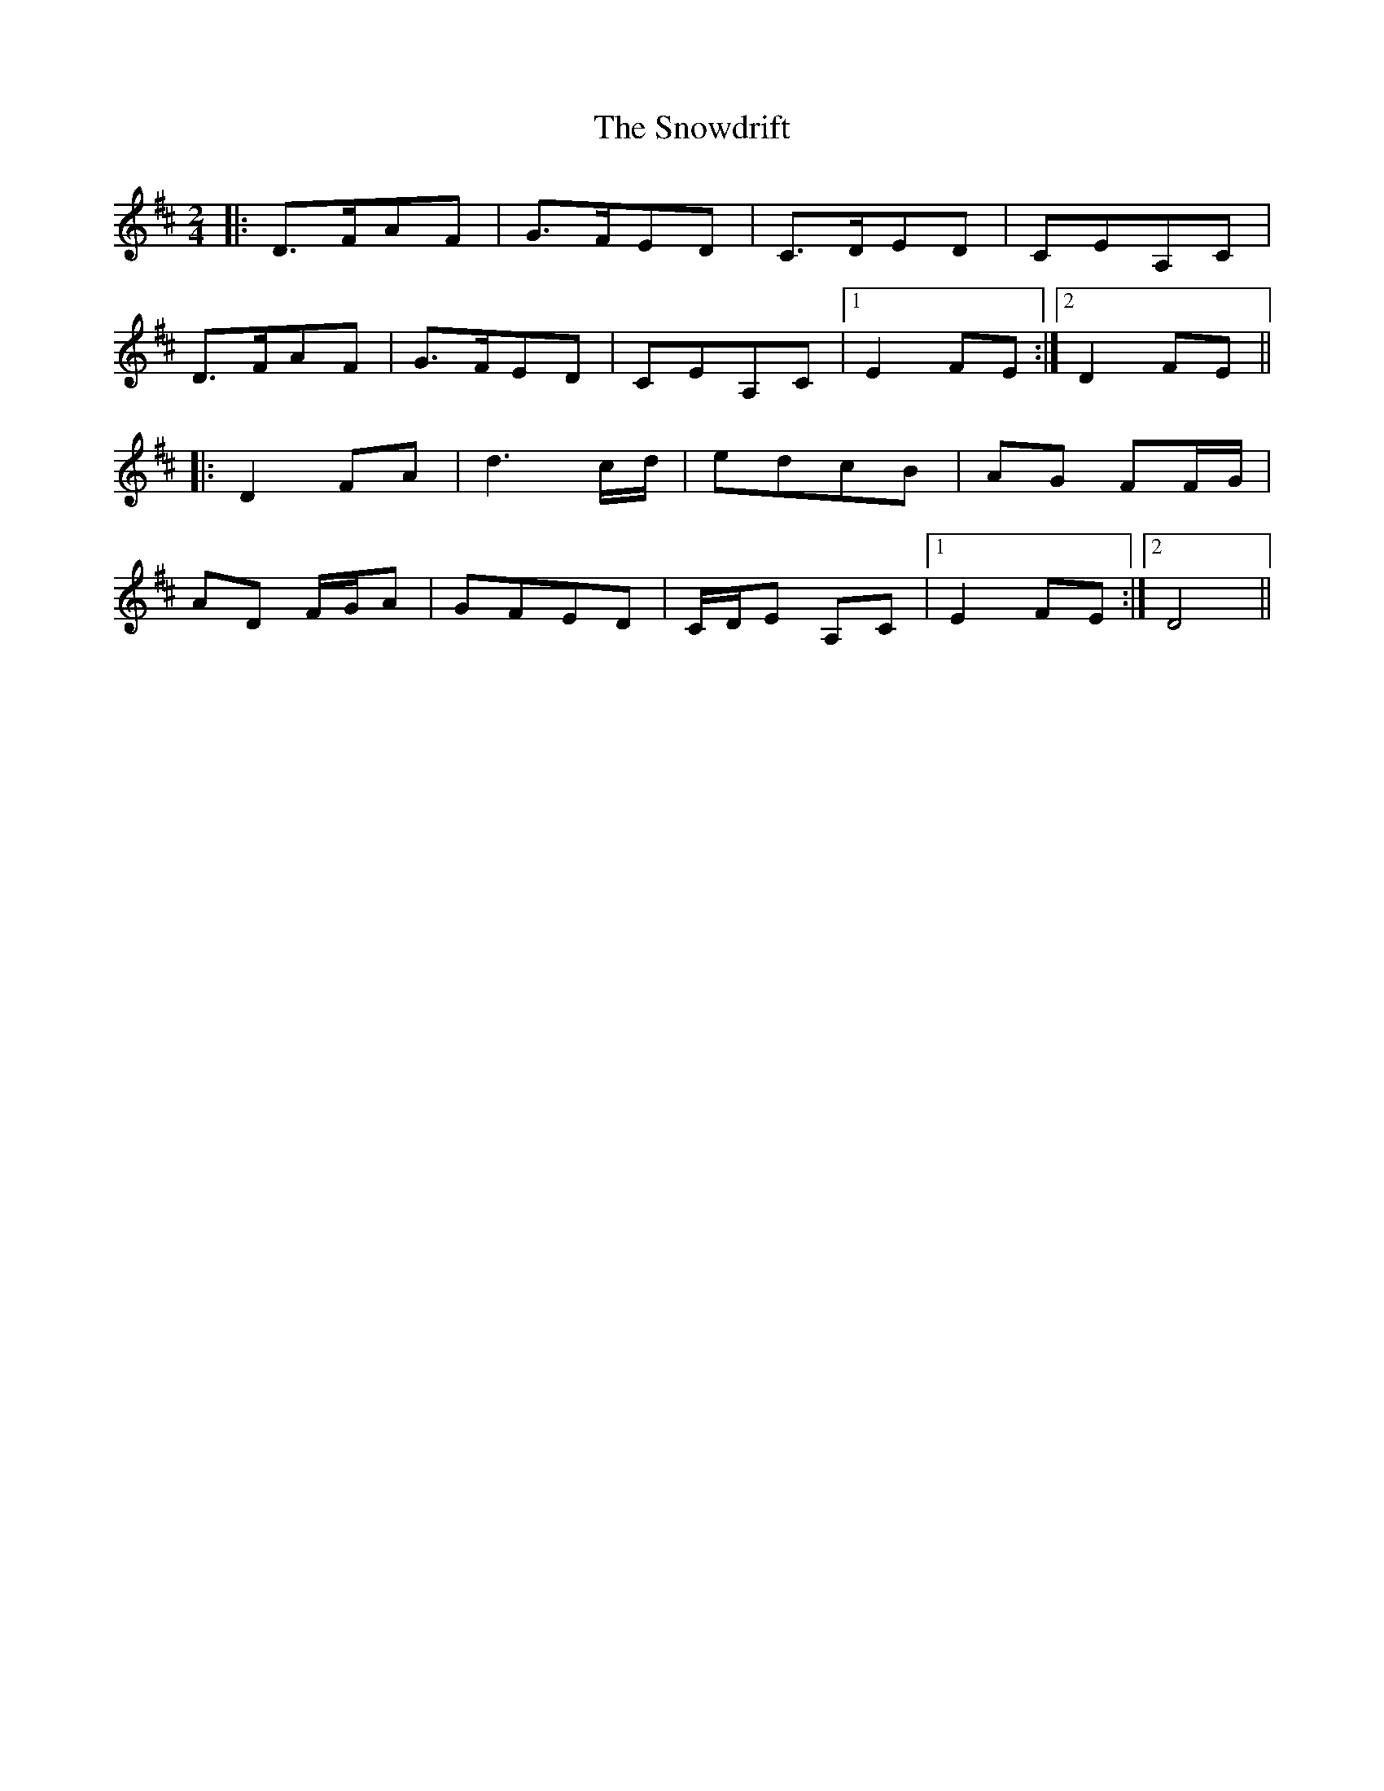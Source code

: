 X:1
T:The Snowdrift
M:2/4
L:1/8
N:Polka
Z:Harry Ferguson 2/20/2003
K:D
|: D>FAF | G>FED | C>DED | CEA,C |
D>FAF | G>FED | CEA,C |[1 E2FE :|[2 D2FE ||
|: D2FA | d3 c/2d/2 | edcB | AG FF/2G/2 |
AD F/G/A | GFED | C/D/E A,C |[1 E2FE :|[2 D4 ||
